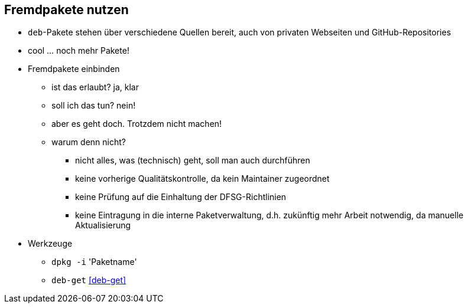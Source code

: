 // Datei: ./praxis/fremdpakete-nutzen/fremdpakete-nutzen.adoc
// Baustelle: Notizen

[[fremdpakete-nutzen]]

== Fremdpakete nutzen ==

* `deb`-Pakete stehen über verschiedene Quellen bereit, auch von privaten
  Webseiten und GitHub-Repositories
* cool ... noch mehr Pakete!
* Fremdpakete einbinden
** ist das erlaubt? ja, klar
** soll ich das tun? nein!
** aber es geht doch. Trotzdem nicht machen!
** warum denn nicht?
*** nicht alles, was (technisch) geht, soll man auch durchführen
*** keine vorherige Qualitätskontrolle, da kein Maintainer zugeordnet
*** keine Prüfung auf die Einhaltung der DFSG-Richtlinien 
*** keine Eintragung in die interne Paketverwaltung, d.h. zukünftig mehr
    Arbeit notwendig, da manuelle Aktualisierung

* Werkzeuge
** `dpkg -i` 'Paketname'
** `deb-get` <<deb-get>>

// Datei (Ende): ./praxis/fremdpakete-nutzen/fremdpakete-nutzen.adoc
